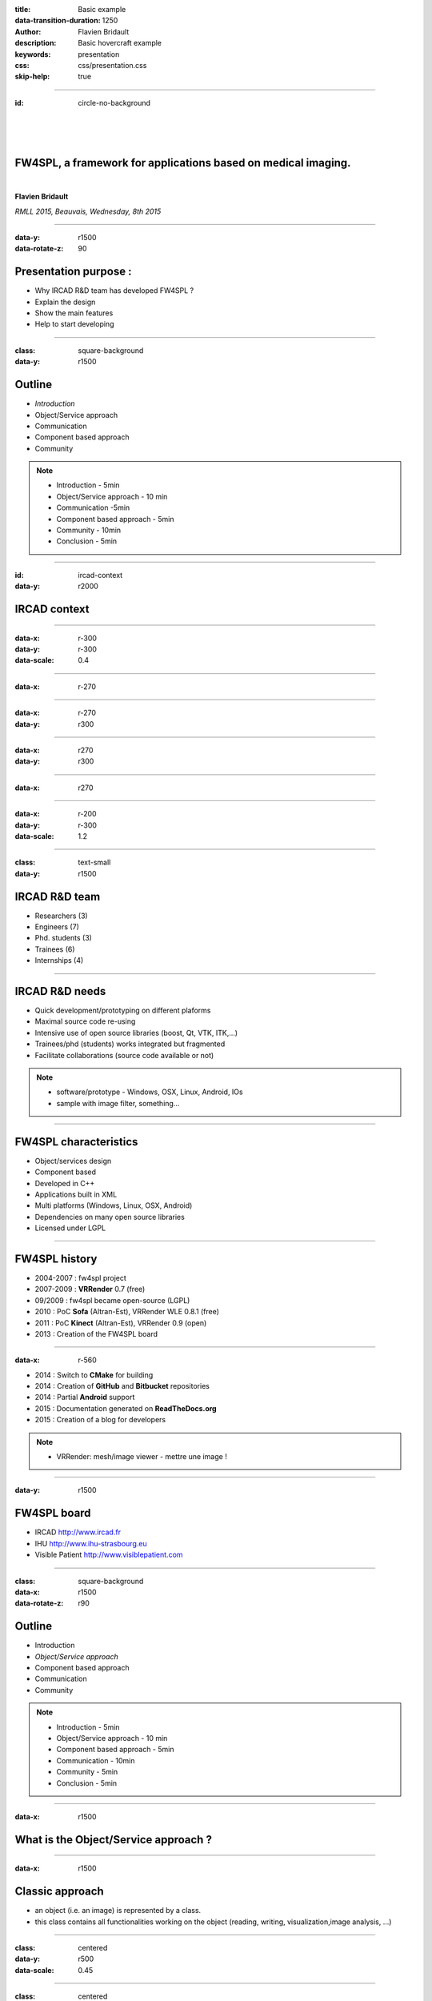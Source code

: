:title: Basic example
:data-transition-duration: 1250
:author: Flavien Bridault
:description: Basic hovercraft example
:keywords: presentation
:css: css/presentation.css
:skip-help: true

.. role:: main-color
.. role:: big-bold
.. role:: bold-color
.. role:: big-bold-color
.. role:: funny-font

.. role:: mail

----

:id: circle-no-background

|
|
|

FW4SPL, a framework for applications based on medical imaging. 
==================================================================

|

**Flavien Bridault**

*RMLL 2015, Beauvais, Wednesday, 8th 2015*

----


:data-y: r1500
:data-rotate-z: 90

Presentation purpose : 
==================================================================

- Why IRCAD R&D team has developed FW4SPL ?
- Explain the design
- Show the main features
- Help to start developing

----

:class: square-background
:data-y: r1500

Outline
==================================================================

- *Introduction*
- Object/Service approach
- Communication
- Component based approach
- Community

.. note::

    - Introduction - 5min
    - Object/Service approach - 10 min
    - Communication -5min 
    - Component based approach - 5min
    - Community - 10min
    - Conclusion - 5min

----

:id: ircad-context
:data-y: r2000

IRCAD context
=================

.. image:: images/patient.png 
           :width: 30%

----

:data-x: r-300
:data-y: r-300
:data-scale: 0.4


.. raw:: html

       <div class="legend">Viewer</div>
       <video width="800" height="600" controls>
          <source src="../git/RMLL/videos/VRMedNegato2D3D.mp4" >
          Your browser does not support the video tag.
       </video>

----

:data-x: r-270
      

.. raw:: html

       <div class="legend">Segmentation/3D models</div>
       <video width="800" height="600" controls>
          <source src="../git/RMLL/videos/TeaserVisiblePatient2012.mp4" >
          Your browser does not support the video tag.
       </video>

----

:data-x: r-270
:data-y: r300


.. raw:: html

       <div class="legend">Planning</div>
       <video width="800" height="600" controls>
          <source src="../git/RMLL/videos/TeaserVisiblePatient2012.mp4" >
          Your browser does not support the video tag.
       </video>

----

:data-x: r270
:data-y: r300

.. raw:: html

       <div class="legend">Simulation</div>
       <video width="800" height="600" controls>
          <source src="../git/RMLL/videos/digitalTrainersSimu1.mp4" >
          Your browser does not support the video tag.
       </video>
       
       
----

:data-x: r270


.. raw:: html

       <div class="legend">Augmented reality</div>
       <video width="800" height="600" controls>
          <source src="../git/RMLL/videos/rdARinteractive1.mov" >
          Your browser does not support the video tag.
       </video>
       
----

:data-x: r-200
:data-y: r-300
:data-scale: 1.2

----

:class: text-small
:data-y: r1500

IRCAD R&D team
=================


.. image:: images/team.jpg
           :width: 80%

- Researchers (3)
- Engineers (7)
- Phd. students (3)
- Trainees (6)
- Internships (4) 
   
----

IRCAD R&D needs
=================

- Quick development/prototyping on different plaforms
- Maximal source code re-using
- Intensive use of open source libraries (boost, Qt, VTK, ITK,...) 
- Trainees/phd (students) works integrated but fragmented
- Facilitate collaborations (source code available or not)

.. note::

    - software/prototype - Windows, OSX, Linux, Android, IOs
    - sample with image filter, something...
    
----

FW4SPL characteristics
===========================

- Object/services design
- Component based
- Developed in C++
- Applications built in XML
- Multi platforms (Windows, Linux, OSX, Android)
- Dependencies on many open source libraries
- Licensed under LGPL

----

FW4SPL history
=================

- 2004-2007 : fw4spl project
- 2007-2009 : **VRRender** 0.7 (free)
- 09/2009 : fw4spl became open-source (LGPL)
- 2010 : PoC **Sofa** (Altran-Est), VRRender WLE 0.8.1 (free)
- 2011 : PoC **Kinect** (Altran-Est), VRRender 0.9 (open)
- 2013 : Creation of the FW4SPL board

----

:data-x: r-560

- 2014 : Switch to **CMake** for building
- 2014 : Creation of **GitHub** and **Bitbucket** repositories
- 2014 : Partial **Android** support
- 2015 : Documentation generated on **ReadTheDocs.org**
- 2015 : Creation of a blog for developers

.. note::

    - VRRender: mesh/image viewer - mettre une image !

----

:data-y: r1500

FW4SPL board
=================

- IRCAD `<http://www.ircad.fr>`_
- IHU  `<http://www.ihu-strasbourg.eu>`_
- Visible Patient `<http://www.visiblepatient.com>`_

----

:class: square-background
:data-x: r1500
:data-rotate-z: r90

Outline
==================================================================

- Introduction
- *Object/Service approach*
- Component based approach
- Communication
- Community

.. note::

    - Introduction - 5min
    - Object/Service approach - 10 min
    - Component based approach - 5min
    - Communication - 10min 
    - Community - 5min
    - Conclusion - 5min

----

:data-x: r1500

What is the Object/Service approach ?
==================================================================

----

:data-x: r1500

Classic approach
====================

- an object (i.e. an image) is represented by a class.
- this class contains all functionalities working on the object (reading, writing, visualization,image analysis, ...)

----

:class: centered
:data-y: r500
:data-scale: 0.45


.. image:: images/Image.png
           :width: 80%


----

:class: centered
:data-y: r300


.. image:: images/Image01.png
           :width: 80%
       
----

:data-y: r200
:data-scale: 1

|
|
|

.. code:: c++


    void readImageFromPacsWithDcmtk( ... )
    {
        // Load an image using dcmtk
        Dcmtk::Image img;
        
        // ...

        // Convert dcmtk image data in our format
        m_buffer = dcmtkHelper::getBuffer(img);
        m_size = dcmtkHelper::getSize(img);
    }
    
----

:class: centered
:data-scale: 0.45
:data-x: r1100
:data-y: r-200

.. image:: images/Image02.png
           :width: 80%

----

:data-y: r220
:data-scale: 1

|
|
|

.. code:: c++

    void cropImageWithItk( ... )
    {
        // Convert our data to an itk image
        Itk::Image imgIn = itkHelper::getImage(m_buffer, m_size);

        // Crop an img using library itk 
        // ...

        // Convert itk image data in our format
        m_buffer = itkHelper::getBuffer(imgOut);
        m_size = itkHelper::getSize(imgOut );
    }

----

:class: centered
:data-scale: 0.45
:data-x: r1300
:data-y: r-200

.. image:: images/Image03.png
           :width: 80%

----

:data-y: r220
:data-scale: 1

|
|
|

.. code:: c++

    void windowingImageWithOpenCV( ... )
    {
        // Convert our data to a OpenCV image
        OpenCV::Image imgIn = openCVHelper::getImage(m_buffer, m_size);

        // Apply windowing using OpenCV
        // ...

        // Convert openCV image data in our format
        m_buffer = openCVHelper::getBuffer(imgOut);
        m_size = openCVHelper::getSize(imgOut);
    }

----

:class: centered
:data-scale: 0.45
:data-x: r1400
:data-y: r-200

.. image:: images/Image04.png
           :width: 80%

----

:data-scale: 1
:data-y: r200

|
|
|

.. code:: c++

    void visuWithVtkAndQt( ... )
    {
        // Convert our data to a vtk image
        Vtk::Image img = vtkHelper::getVtkImage(m_buffer, m_size);

        // Open a Qt frame and show a negato using vtk and Qt
    }

----

:data-scale: 0.7
:data-y: r-350

.. code:: c++

    Image* img = new Image();
    img->readFromPacsWithDcmtk( patientInfo, pacsInfo );
    img->cropWithItk( cropParam );
    img->windowingImageWithOpenCV( windowParam );
    img->visuWithVtkAndQt( visuParam );

|
|
|


----

:data-x: r1500

Limits of this approach
============================================================

- Too many methods in the class, hard to maintain 
- Many dependencies required even if you only need a single method.
- Collaborative work harder

Solution
***********
- Split data and functions
- Put them in different files and libraries

.. note::

    - Too many functions, if team continue to add functions or if you split your main functions to have a better visibility
    - Many dependencies required (itk,vtk,qt,dcmtk,...) even if you need just cropping an image
    - Everyone work on the same file

----

:class: centered
:data-scale: 1
:data-x: r1000
:data-y: r-200

*Object contains data only*

*Helpers are static methods*

.. image:: images/helper01.png
           :width: 120%

----

:data-y: r200
:data-scale: 1

|
|
|

.. code:: c++

    Image* img = new Image();
    DcmtkHelper::readFromPacs(img, patientInfo, pacsInfo);
    ItkHelper::crop(img, cropParam);
    OpenCVHelper::window(img , windowParam);
    VtkQtHelper::visu(img, visuParam);

----

:class: centered
:data-scale: 1
:data-x: r1500
:data-y: r-200

*Helpers can be instantiated*

.. image:: images/helper02.png
           :width: 120%

----

:data-y: r300
:data-scale: 1

|
|
|

.. code:: c++

    Image* img = new Image();
    VtkQtHelper* visuHelper = new VtkQtHelper();
    visuHelper->initVisu(img, visuParam);
    
    DcmtkHelper::readFromPacs(img, patientInfo, pacsInfo);
    visuHelper->refresh();
    
    ItkHelper::crop(img, cropParam);
    visuHelper->refresh();
    
    OpenCVHelper::window(img, windowParam);
    visuHelper->refresh();
    
    
    
----

:class: centered
:data-scale: 0.8
:data-x: r1500
:data-y: r-200

*Group helpers by type*

.. image:: images/helper03.png
           :width: 130%

----

:data-y: r530
:data-scale: 1

|
|
|

.. code:: c++

    Image* img = new Image();
    
    IVisu * visu = new VtkQtVisu();
    visu->setVisuParam(img, visuParam );
    visu->init();
    
    IReader* reader = new DcmtkReader();
    reader->setReaderParam(img, patientInfo, pacsInfo );
    reader->read();
    
    IOperator* op1 = new ItkCropOperator();
    op1->setOperatorParam(img, cropParam);
    op1->compute();
    visu->refresh();
    
    IOperator* op2 = new OpenCVWindowOperator();
    op2->setOperatorParam(img, windowParam);
    op2->compute();
    visu->refresh();
    
----

:class: centered
:data-scale: 0.8
:data-x: r1500
:data-y: r-200

*Common interface for all services*

.. image:: images/IService01.png
           :width: 60%

----

:class: li1
:data-y: r380
:data-scale: 1

- setObject(obj) : set the object associated
- setConfiguration(cfg) : set the service parameters
- configure() : verify parameters and configure service
- start() : init/launch the service
- update() : compute data, refresh, etc
- stop() : close the service

----

:class: centered
:data-scale: 1
:data-x: r1500
:data-y: r-200

*Group helpers by type*

.. image:: images/IService02.png
           :width: 120%
       
----

:data-scale: 0.15
:data-x: r-50
:data-y: r360

DcmtkReaderSrv
================
    
- setConfiguration(cfg) : set a string that represents the url on network
- configure() : verify if url is ok
- start() : do nothing
- update() : read the data ( equivalent to **readImageFromPacsWithDcmtk()** )
- stop() : do nothing

----

:data-x: r165

ItkCropOperatorSrv
===================
    
- setConfiguration(cfg) : set a cropping region
- configure() : verify if the cropping region is valid
- start() : do nothing
- update() : compute the cropping on image and set the new data (equivalent to **cropImageWithItk** )
- stop() : do nothing

----

:data-x: r360

VtkQtVisuSrv
===================
    
- setConfiguration(cfg) : set title and window size
- configure() : verify if the screen support this size
- start() : initialize Qt frame and vtk pipeline and show the frame
- update() : check the buffer, if it has changed, refresh the vtk pipeline
- stop() : destroy vtk pipeline and uninitialize Qt frame.

.. note::
    
    - setConfiguration(cfg) : set title and window size
    - configure() : verify if the screen support this size
    - start() : initialize Qt frame and vtk pipeline and show the frame (image is not shown if image buffer is null )
    - update() : check if the buffer has be changed, if true, refresh the vtk pipeline to show negato
    - stop() : destroy vtk pipeline and uninitialize Qt frame.

----

:data-x: r-260
:data-y: r160

Program
===================

.. code:: c++

    Object* img = new Image();
    IService* visu = new VtkQtVisuSrv();
    visu->setObject( img );
    visu->setConfiguration( visuParam );
    visu->start();
    
    IService* reader = new DcmtkReaderSrv ();
    reader->setObject( img );
    reader->setConfiguration( readerParam );
    reader->start();
    reader->update();
    visu->update();
    
    IService* op1 = new ItkCropOperatorSrv ();
    op1->setObject( img );
    op1->setConfiguration ( cropParam );
    op1->start();
    op1->update();
    visu->update();
    
    IService* op2 = new OpenCVWindowOperatorSrv();
    ...

.. note::
    - And now ? What's the next step
    
----

:class: text-small
:data-y: r600
:data-scale: 1

Use the factory pattern...
================================

.. code:: c++

    IService* Factory::createServiceInstance(const char* implName)
    {
        if ( implName == "DcmtkReaderSrv" )
        {
            return new DcmtkReaderSrv();
        }
        else if ( implName == "ItkReaderSrv" )
        {
            return new ItkReaderSrv();
        }
        else if
        {
            // ...
        }
    }
    
----

:class: text-small
:data-y: r500

.. code:: c++

    void main(int argc, char *argv[])
    {
        string srvReaderImpl ( argv[1] );
        string imgPath ( argv[2] );
        
        Object* img = new Image();

        // Call to the Factory
        IService* reader = Factory::createServiceInstance( srvReaderImpl );
        
        reader->setObject( img );
        reader->setConfiguration( imgPath );
        reader->configure(); // check if the path is correct
        reader->start(); // a service must be start before updating it
        reader->update(); // read image

        // ...
        reader->stop();
    }
    
----

:class: text-small
:data-x: r1200

Factory for the object creation
================================

.. code:: c++

    void main(int argc, char *argv[])
    {
        string objImpl ( argv[1] );
        string srvImpl ( argv[2] );
        string config  ( argv[3] );
        
        Object * obj = Factory::createObjectInstance( objImpl );
        IService * srv = Factory::createServiceInstance( srvImpl );
        srv->setObject( obj );
        srv->setConfiguration( config );
        srv->configure();
        srv->start();
        srv->update();
        srv->stop();

        // ...
    }
    
----

:class: text-small
:data-x: r1200

Example with reader and visualization
======================================

.. code:: c++

    void main(int argc, char *argv[])
    {
        string objImpl ( argv[1] );

        string srvImpl1 ( argv[2] ); // Reader
        string srvCfg1  ( argv[3] );

        string srvImpl2 ( argv[4] ); // Visu
        string srvCfg2  ( argv[5] );
        
        Object * obj = Factory::createObjectInstance( objImpl );
        
        IService * srv1 = Factory::createServiceInstance( srvImpl1 );
        srv1->setConfiguration( srvCfg1 );
        srv1->configure();
        srv1->start();  // Start reader ( do nothing )

        IService * srv2 = Factory::createServiceInstance( srvImpl2 );
        srv2->setConfiguration( srvCfg2 );
        srv2->configure();
        srv2->start(); // Start Visu

        srv1->update(); // Read image on filesystem
        srv2->update(); // Refresh vusalisation with the new image buffer
        // ...
        srv1->stop();
        srv2->stop();
    }
    
    
----

Last step
======================================

*Declaring objects and services from the command line is not really convenient...*

- Grab all objects and services from a file
- XML syntax


----

XML based launcher
======================================

.. code:: c++

    void main(int argc, char *argv[])
    {
        string xmlAppConfigPath = argv[1];

        XmlConfigManager xcm ( xmlAppConfigPath );
        
        xcm->createObjectsAndServices();
        xcm->startServices();
        xcm->updateServices();
        xcm->stopServices();
    }
    
----

:class: text-small

XML configuration file
======================================

.. code:: xml

    <object type="::fwData::Image">

        <service uid="myFrame" impl="DefaultFrame" type="IFrame" >
            <gui>
                <frame>
                    <minSize width="800" height="600" />
                </frame>
            </gui>
            <registry>
                <view uid="myVisu" />
            </registry>
        </service>

        <service uid="myVisu" impl="vtkSimpleNegatoRenderer" type="IRender" />
        
        <service uid="myReader" impl="VtkImageReader" type="IReader" >
            <filename path="./TutoData/patient1.vtk"/>
        </service>

        <start uid="myFrame" />
        <start uid="myVisu"/>
        <start uid="myReader"/>

        <update uid="myReader"/>    <!-- Read the image on filesystem -->
        <update uid="myVisu"/>      <!-- Refresh the visu -->

    </object>
    
----

Problem
==============

Now the reader must be called by UI
****************************************************

- We can no longer call **update()** of the visualization from the xml
- *How to automate the call ?*

----

:class: square-background
:data-y: r1500
:data-rotate-z: 90

Outline
==============================

- Introduction
- Object/Service approach
- *Communication*
- Component based approach
- Getting started

.. note::

    - Introduction - 5min
    - Object/Service approach - 10 min
    - Communication -5min 
    - Component based approach - 5min
    - Community - 10min
    - Conclusion - 5min
    
----

:data-y: r1500

Communication
===================

- *Signals/Slots*
    - Data -> Service
    - Service <-> Service
- Introduced in 0.9.2
- Replace the old messaging system
- Will be the only mechanism after 0.10.2

----

Features
===================

- Signal emission is either:
    - synchronous
    - asynchronous
- A slot can be executed on a specific worker thread

----

:class: centered

.. image:: images/sigslot.png
           :width: 100%
           :align: center
           
|
|
|
|
|
|

----

:class: text-small
:data-x: r-10
:data-y: r-150
:data-scale: 0.6

.. code:: c++

    void DcmtkReaderSrv::update()
    {
        // Load an image using dcmtk
        Dcmtk::Image img;
        ... 
        
        Image* img = this->getObject<Image>();
        
        // Convert dcmtk image data in our format
        img->createImage(img, size);
        
        // Emit the signal "modified"
        Signal* sig = img->signal("modified");
        sig->asyncEmit();
    }
      
----

:class: text-small
:data-x: r-40
:data-y: r350

.. code:: xml

    <object uid="imageUID" type="::fwData::Image">
        
        ...

        <service uid="myVisu" impl="vtkSimpleNegatoRenderer" type="IRender" />
        
        <service uid="myReader" impl="VtkImageReader" type="IReader" >
            <filename path="./TutoData/patient1.vtk"/>
        </service>
        
        <start uid="myFrame" />
        <start uid="myVisu"/>
        <start uid="myReader"/>

        <connect>
            <slot>imageUID/modified</slot>
            <signal>myVisu/update</signal>
        </connect>
            
    </object>
    
----

:class: square-background
:data-y: r1500
:data-rotate-z: 180

Outline
================================

- Introduction
- Object/Service approach
- Communication
- *Component based approach*
- Community
- Conclusion

.. note::

    - Introduction - 5min
    - Object/Service approach - 10 min
    - Communication -5min 
    - Component based approach - 5min
    - Community - 10min
    - Conclusion - 5min
    
----

:data-x: r-1500

Component based approach
========================

Benefits
***********

- Reuse code in another application, without recompiling your program
- Easier support (ex: correction of bug) of your program
- Easier collaborative work
- To split code and to improve external dependencies management (vtk, itk, qt, wx, ...)

----

Examples
========================

- Eclipse
- Applications with plugins (Firefox)
- More !

----

Component in FW4SPL
========================

- Group services, by thema and/or by dependency
- Also called *Bundle*
- Examples: 
    - **ioITK**: reading/writing image or mesh data with ITK formats
    - **uiImageQt**: user interface controls using Qt to manipulate images

----

Content of a Bundle
========================

- Xml description file ( plugin.xml ) to describe the content of the dynamic library
- Dynamic libraries ( .so, .dll, .dylib)
- Other shared resources ( icons, sounds, ... )

----

:class: text-small

Extract of plugin.xml (ioITK)
==============================

.. code:: xml

    <plugin id="ioITK" class="ioITK::Plugin">
        <library name="ioITK" />

        <requirement id="io" />
        <requirement id="gui" />

        <extension implements="::fwServices::registry::ServiceFactory">
            <type>::io::IReader</type>
            <service>::ioITK::InrImageReaderService</service>
            <object>::fwData::Image</object>
            <desc>Inrimage Reader (ITK/Ircad)</desc>
        </extension>

        <extension implements="::fwServices::registry::ServiceFactory">
            <type>::io::IWriter</type>
            <service>::ioITK::InrImageWriterService</service>
            <object>::fwData::Image</object>
            <desc>Inrimage Writer (ITK/Ircad)</desc>
        </extension>

        <extension implements="::fwServices::registry::ServiceFactory">
            <type>::io::IWriter</type>
            <service>::ioITK::JpgImageWriterService</service>
            <object>::fwData::Image</object>
            <desc>Jpeg Writer (ITK)</desc>
        </extension>
        ...
    </plugin>

.. note::
    - This shows how to register services in the factory
    - Don't talk about extension points
    
----

Example : I/O Bundles
==============================

.. raw:: html

       <video width="800" height="600" controls>
          <source src="../git/RMLL/videos/component.mp4" >
          Your browser does not support the video tag.
       </video>

----

:class: square-background
:data-y: r-20500
:data-rotate-z: 270

Outline
==================================================================

- Introduction
- Object/Service approach
- Communication
- Component based approach
- *Discussion*
- Getting started

.. note::

    - Introduction - 5min
    - Object/Service approach - 10 min
    - Communication -5min 
    - Component based approach - 5min
    - Community - 10min
    - Conclusion - 5min
    
----

:data-y: r-1500

Discussion
================================

*We have introduced services*

**Cons**

- Think design differently
- Need to write a new class for each new function

**Pros**

- Far less coupling !
- No need for a public and private API

----

*How to share common code ?*

- We still have regular shared libraries

----

:class: square-background
:data-rotate-z: 90
:data-x: r1500

Outline
==================================================================

- Introduction
- Object/Service approach
- Communication
- Component based approach
- Discussion
- *Getting started*

----

:data-y: r1500

Where can I find documentation ?
========================================

- Documentation `<http://fw4spl-doc.readthedocs.org/>`_
- Developper blog `<http://fw4spl-org.github.io/fw4spl-blog/>`_ 

----

Where can I download FW4SPL ?
==============================

- Github : `<https://github.com/fw4spl-org>`_
- BitBucket : `<https://bitbucket.org/fw4splorg>`_
- Do not use the obsolete googlecode page `<https://code.google.com/p/fw4spl/>`_ 

----

Which version to use ?
=========================

Current stable version
**************************
- 0.10.1

Current development version
******************************
- 0.10.2
- Strongly advised for new software (communication API is simpler)
- For now need patches repositories, only available on bitbucket

.. code:: bash

    hg qclone https://bitbucket.org/fw4splorg/fw4spl-patches

----

Repositories
================

Dependencies
*************

- Main : *fw4spl-deps*
- Extended : *fw4spl-deps-ext*
- Augmented reality : *fw4spl-deps-ar*

Sources
*************

- Main : *fw4spl*
- Extended : *fw4spl-ext*
- Augmented : *fw4spl-ar*

----

Main repository
================

- Basic data (Float, Integer, String, Image, Mesh,... )
- GUI (Qt)
- Data I/O (JSON, DICOM (gdcm), VTK, Inr)
- 2D rendering (Qt)
- 3D rendering (VTK)
- Around 15 tutorials

----

:data-x: r-320

.. raw:: html

       <video width="800" height="600" controls>
          <source src="../git/RMLL/videos/tutos.mp4" >
          Your browser does not support the video tag.
       </video>
       
- Medical images viewer : **VR-Render**

----

:data-x: r-350


.. raw:: html

       <video width="800" height="600" controls>
          <source src="../git/RMLL/videos/vrrender.mp4" >
          Your browser does not support the video tag.
       </video>

----

:data-y: r1500

Extended repository
=====================

- Timeline data
- DICOM (dcmtk)
- OpenIGTLink support

----

:data-x: r-300

.. raw:: html

       <video width="800" height="600" controls>
          <source src="../git/RMLL/videos/openigtlink.mp4" >
          Your browser does not support the video tag.
       </video>
       
----

:data-y: r1500

Augmented reality repository
=============================

- Video player (**QtMultimedia**): file, camera or network
- Tag-based video tracking (**Aruco**, **OpenCV**)
- *ARCalibration* : Camera calibration (mono, stereo)

----

:data-x: r-320

.. raw:: html

       <video width="800" height="600" controls>
          <source src="../git/RMLL/videos/arcalibration.mp4" >
          Your browser does not support the video tag.
       </video>
       
- *VideoTracking* : Video tracking

----

:data-x: r-350


.. raw:: html

       <video width="800" height="600" controls>
          <source src="../git/RMLL/videos/videotracking.mp4" >
          Your browser does not support the video tag.
       </video>


.. note::
    - VideoTracking requires a calibration

----

:data-y: r1500

Repositories
================

In September 2015
**************************

- Ogre3D integration : *fw4spl-Ogre3d*



